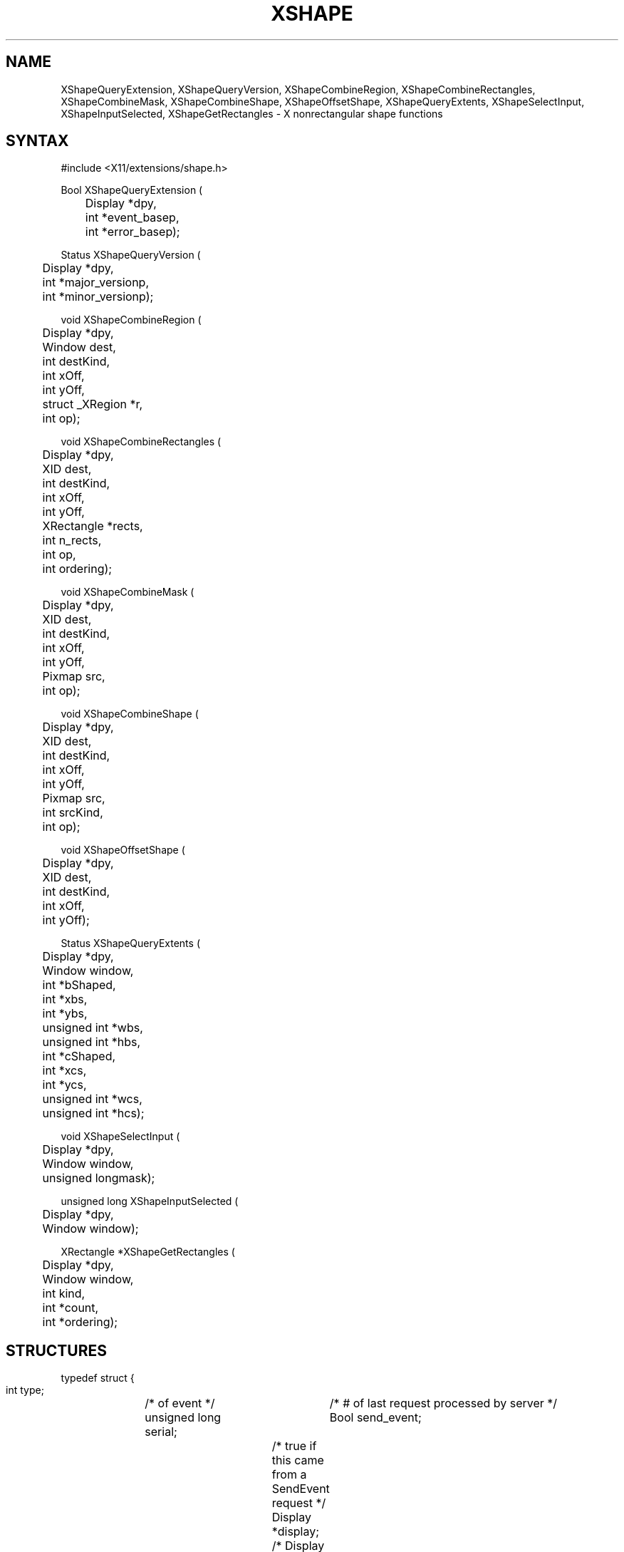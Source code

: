 .\" Copyright (c) 1989, 1994  X Consortium
.\"
.\" Permission is hereby granted, free of charge, to any person obtaining a
.\" copy of this software and associated documentation files (the "Software"),
.\" to deal in the Software without restriction, including without limitation
.\" the rights to use, copy, modify, merge, publish, distribute, sublicense,
.\" and/or sell copies of the Software, and to permit persons to whom the
.\" Software furnished to do so, subject to the following conditions:
.\"
.\" The above copyright notice and this permission notice shall be included in
.\" all copies or substantial portions of the Software.
.\"
.\" THE SOFTWARE IS PROVIDED "AS IS", WITHOUT WARRANTY OF ANY KIND, EXPRESS OR
.\" IMPLIED, INCLUDING BUT NOT LIMITED TO THE WARRANTIES OF MERCHANTABILITY,
.\" FITNESS FOR A PARTICULAR PURPOSE AND NONINFRINGEMENT.  IN NO EVENT SHALL
.\" THE X CONSORTIUM BE LIABLE FOR ANY CLAIM, DAMAGES OR OTHER LIABILITY,
.\" WHETHER IN AN ACTION OF CONTRACT, TORT OR OTHERWISE, ARISING FROM, OUT OF
.\" OR IN CONNECTION WITH THE SOFTWARE OR THE USE OR OTHER DEALINGS IN THE
.\" SOFTWARE.
.\"
.\" Except as contained in this notice, the name of the X Consortium shall not
.\" be used in advertising or otherwise to promote the sale, use or other
.\" dealing in this Software without prior written authorization from the
.\" X Consortium.
.\"
.de ZN
.ie t \fB\^\\$1\^\fR\\$2
.el \fI\^\\$1\^\fP\\$2
..
.TH XSHAPE 3 "libXext 1.3.5" "X Version 11" "X FUNCTIONS"
.SH NAME
XShapeQueryExtension, XShapeQueryVersion, XShapeCombineRegion, XShapeCombineRectangles, XShapeCombineMask, XShapeCombineShape, XShapeOffsetShape, XShapeQueryExtents, XShapeSelectInput, XShapeInputSelected, XShapeGetRectangles \- X nonrectangular shape functions
.SH SYNTAX
.nf
.LP
\&#include <X11/extensions/shape.h>
.LP
Bool XShapeQueryExtension (
	Display *dpy,
	int *event_basep,
	int *error_basep);
.LP
Status XShapeQueryVersion (
	Display *dpy,
	int *major_versionp,
	int *minor_versionp);
.LP
void XShapeCombineRegion (
	Display *dpy,
	Window dest,
	int destKind,
	int xOff,
	int yOff,
	struct _XRegion *r,
	int op);
.LP
void XShapeCombineRectangles (
	Display *dpy,
	XID dest,
	int destKind,
	int xOff,
	int yOff,
	XRectangle *rects,
	int n_rects,
	int op,
	int ordering);
.LP
void XShapeCombineMask (
	Display *dpy,
	XID dest,
	int destKind,
	int xOff,
	int yOff,
	Pixmap src,
	int op);
.LP
void XShapeCombineShape (
	Display *dpy,
	XID dest,
	int destKind,
	int xOff,
	int yOff,
	Pixmap src,
	int srcKind,
	int op);
.LP
void XShapeOffsetShape (
	Display *dpy,
	XID dest,
	int destKind,
	int xOff,
	int yOff);
.LP
Status XShapeQueryExtents (
	Display *dpy,
	Window window,
	int *bShaped,
	int *xbs,
	int *ybs,
	unsigned int *wbs,
	unsigned int *hbs,
	int *cShaped,
	int *xcs,
	int *ycs,
	unsigned int *wcs,
	unsigned int *hcs);
.LP
void XShapeSelectInput (
	Display *dpy,
	Window window,
	unsigned longmask);
.LP
unsigned long XShapeInputSelected (
	Display *dpy,
	Window window);
.LP
XRectangle *XShapeGetRectangles (
	Display *dpy,
	Window window,
	int kind,
	int *count,
	int *ordering);
.fi
.SH STRUCTURES
.nf
.ft CW
typedef struct {
    int type;	/\&* of event */
    unsigned long serial;	/\&* # of last request processed by server */
    Bool send_event;	/\&* true if this came from a SendEvent request */
    Display *display;	/\&* Display the event was read from */
    Window window;	/\&* window of event */
    int kind;	/\&* ShapeBounding or ShapeClip */
    int x, y;	/\&* extents of new region */
    unsigned width, height;
    Time time;	/\&* server timestamp when region changed */
    Bool shaped;	/\&* true if the region exists */
} XShapeEvent;
.ft
.fi
.SH DESCRIPTION
The \fIX11 Nonrectangular Window Shape Extension\fP adds nonrectangular
windows to the X Window System.
.SH PREDEFINED VALUES
Operations:
.RS
.nf
.ZN ShapeSet
.ZN ShapeUnion
.ZN ShapeIntersect
.ZN ShapeSubtract
.ZN ShapeInvert
.fi
.RE
.sp
Shape Kinds:
.RS
.nf
.ZN ShapeBounding
.ZN ShapeClip
.fi
.RE
.sp
Event defines:
.RS
.nf
.ZN ShapeNotifyMask
.ZN ShapeNotify
.fi
.RE
.SH BUGS
This manual page needs a lot more work.
.SH SEE ALSO
\fIX11 Nonrectangular Window Shape Extension\fP
